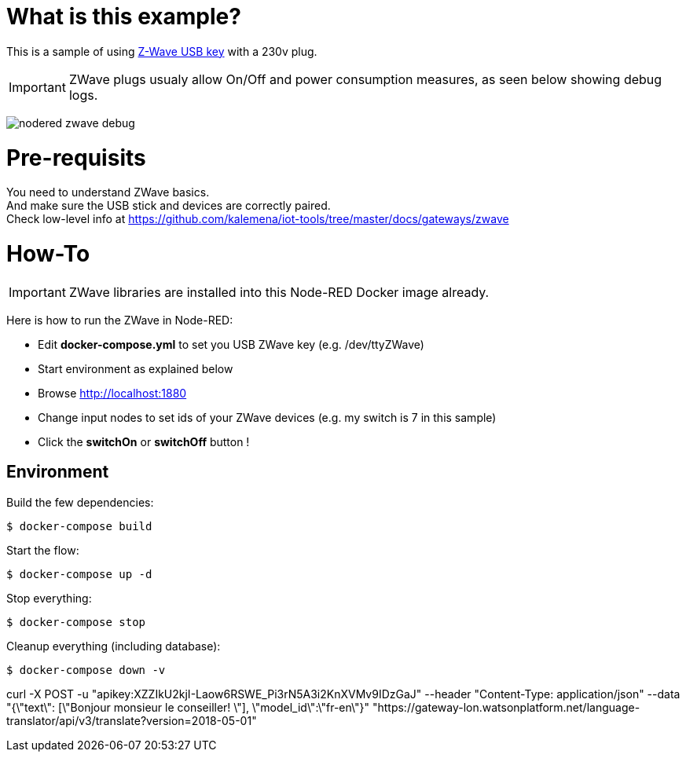 = What is this example?

This is a sample of using link:https://aeotec.com/z-wave-usb-stick/[Z-Wave USB key] with a 230v plug.

IMPORTANT: ZWave plugs usualy allow On/Off and power consumption measures, as seen below showing debug logs.

image:nodered-zwave-debug.png[]

= Pre-requisits

You need to understand ZWave basics. +
And make sure the USB stick and devices are correctly paired. +
Check low-level info at link:https://github.com/kalemena/iot-tools/tree/master/docs/gateways/zwave[]

= How-To

IMPORTANT: ZWave libraries are installed into this Node-RED Docker image already.

Here is how to run the ZWave in Node-RED:

* Edit *docker-compose.yml* to set you USB ZWave key (e.g. /dev/ttyZWave)
* Start environment as explained below
* Browse link:http://localhost:1880[]
* Change input nodes to set ids of your ZWave devices (e.g. my switch is 7 in this sample)
* Click the *switchOn* or *switchOff* button !

## Environment

Build the few dependencies:

    $ docker-compose build

Start the flow:

    $ docker-compose up -d

Stop everything:

    $ docker-compose stop

Cleanup everything (including database):

    $ docker-compose down -v






curl -X POST -u "apikey:XZZIkU2kjI-Laow6RSWE_Pi3rN5A3i2KnXVMv9IDzGaJ" --header "Content-Type: application/json" --data "{\"text\": [\"Bonjour monsieur le conseiller! \"], \"model_id\":\"fr-en\"}" "https://gateway-lon.watsonplatform.net/language-translator/api/v3/translate?version=2018-05-01"